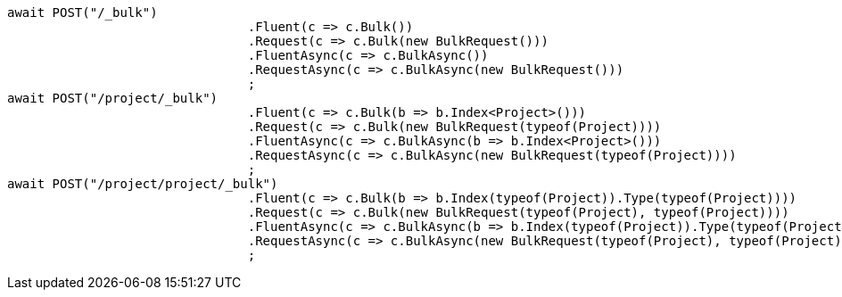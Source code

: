 [source, csharp]
----
await POST("/_bulk")
				.Fluent(c => c.Bulk())
				.Request(c => c.Bulk(new BulkRequest()))
				.FluentAsync(c => c.BulkAsync())
				.RequestAsync(c => c.BulkAsync(new BulkRequest()))
				;
await POST("/project/_bulk")
				.Fluent(c => c.Bulk(b => b.Index<Project>()))
				.Request(c => c.Bulk(new BulkRequest(typeof(Project))))
				.FluentAsync(c => c.BulkAsync(b => b.Index<Project>()))
				.RequestAsync(c => c.BulkAsync(new BulkRequest(typeof(Project))))
				;
await POST("/project/project/_bulk")
				.Fluent(c => c.Bulk(b => b.Index(typeof(Project)).Type(typeof(Project))))
				.Request(c => c.Bulk(new BulkRequest(typeof(Project), typeof(Project))))
				.FluentAsync(c => c.BulkAsync(b => b.Index(typeof(Project)).Type(typeof(Project))))
				.RequestAsync(c => c.BulkAsync(new BulkRequest(typeof(Project), typeof(Project))))
				;
----
